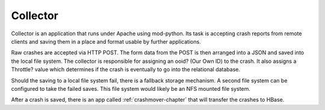 .. index:: collector

.. _collector-chapter:


Collector
=========

Collector is an application that runs under Apache using mod-python.
Its task is accepting crash reports from remote clients and saving
them in a place and format usable by further applications.

Raw crashes are accepted via HTTP POST. The form data from the POST is
then arranged into a JSON and saved into the local file system. The
collector is responsible for assigning an ooid? (Our Own ID) to the
crash. It also assigns a Throttle? value which determines if the crash
is eventually to go into the relational database.

Should the saving to a local file system fail, there is a fallback
storage mechanism. A second file system can be configured to take the
failed saves. This file system would likely be an NFS mounted file
system.

After a crash is saved, there is an app called :ref:`crashmover-chapter` that
will transfer the crashes to HBase.
